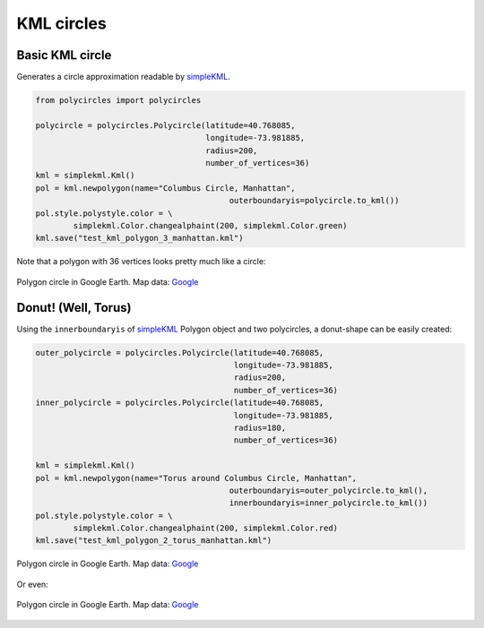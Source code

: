 .. _kml-circles:

KML circles
===========

Basic KML circle
----------------

Generates a circle approximation readable by `simpleKML`_.

.. _simpleKML : https://code.google.com/p/simplekml/

.. code:: python

	from polycircles import polycircles

	polycircle = polycircles.Polycircle(latitude=40.768085,
	                                    longitude=-73.981885,
	                                    radius=200,
	                                    number_of_vertices=36)
	kml = simplekml.Kml()
	pol = kml.newpolygon(name="Columbus Circle, Manhattan",
						 outerboundaryis=polycircle.to_kml())
	pol.style.polystyle.color = \
		simplekml.Color.changealphaint(200, simplekml.Color.green)
	kml.save("test_kml_polygon_3_manhattan.kml")

Note that a polygon with 36 vertices looks pretty much like a circle:

.. figure:: _static/kml_manhattan.png
   :height: 300 px
   :alt: Polygon circle in Google Earth. Image Credit: Google
   :align: center

   Polygon circle in Google Earth. Map data: `Google`_

   .. _Google : http://www.google.com/permissions/geoguidelines/attr-guide.html


Donut! (Well, Torus)
--------------------

Using the ``innerboundaryis`` of `simpleKML`_ Polygon object and two polycircles,
a donut-shape can be easily created:

.. _simpleKML : https://code.google.com/p/simplekml/

.. code:: python

	outer_polycircle = polycircles.Polycircle(latitude=40.768085,
	                                          longitude=-73.981885,
	                                          radius=200,
	                                          number_of_vertices=36)
	inner_polycircle = polycircles.Polycircle(latitude=40.768085,
	                                          longitude=-73.981885,
	                                          radius=180,
	                                          number_of_vertices=36)

	kml = simplekml.Kml()
	pol = kml.newpolygon(name="Torus around Columbus Circle, Manhattan",
						 outerboundaryis=outer_polycircle.to_kml(),
						 innerboundaryis=inner_polycircle.to_kml())
	pol.style.polystyle.color = \
		simplekml.Color.changealphaint(200, simplekml.Color.red)
	kml.save("test_kml_polygon_2_torus_manhattan.kml")


.. figure:: _static/kml_manhattan_torus.png
   :height: 300 px
   :alt: Polygon circle in Google Earth. Image Credit: Google
   :align: center

   Polygon circle in Google Earth. Map data: `Google`_

   .. _Google : http://www.google.com/permissions/geoguidelines/attr-guide.html


Or even:

.. figure:: _static/kml_rio.png
   :height: 300 px
   :alt: Polygon circle in Google Earth. Image Credit: Google
   :align: center

   Polygon circle in Google Earth. Map data: `Google`_

   .. _Google : http://www.google.com/permissions/geoguidelines/attr-guide.html

